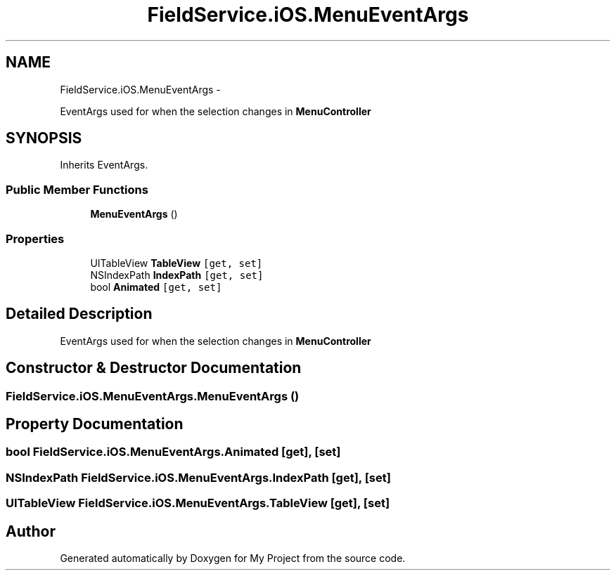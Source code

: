 .TH "FieldService.iOS.MenuEventArgs" 3 "Tue Jul 1 2014" "My Project" \" -*- nroff -*-
.ad l
.nh
.SH NAME
FieldService.iOS.MenuEventArgs \- 
.PP
EventArgs used for when the selection changes in \fBMenuController\fP  

.SH SYNOPSIS
.br
.PP
.PP
Inherits EventArgs\&.
.SS "Public Member Functions"

.in +1c
.ti -1c
.RI "\fBMenuEventArgs\fP ()"
.br
.in -1c
.SS "Properties"

.in +1c
.ti -1c
.RI "UITableView \fBTableView\fP\fC [get, set]\fP"
.br
.ti -1c
.RI "NSIndexPath \fBIndexPath\fP\fC [get, set]\fP"
.br
.ti -1c
.RI "bool \fBAnimated\fP\fC [get, set]\fP"
.br
.in -1c
.SH "Detailed Description"
.PP 
EventArgs used for when the selection changes in \fBMenuController\fP 


.SH "Constructor & Destructor Documentation"
.PP 
.SS "FieldService\&.iOS\&.MenuEventArgs\&.MenuEventArgs ()"

.SH "Property Documentation"
.PP 
.SS "bool FieldService\&.iOS\&.MenuEventArgs\&.Animated\fC [get]\fP, \fC [set]\fP"

.SS "NSIndexPath FieldService\&.iOS\&.MenuEventArgs\&.IndexPath\fC [get]\fP, \fC [set]\fP"

.SS "UITableView FieldService\&.iOS\&.MenuEventArgs\&.TableView\fC [get]\fP, \fC [set]\fP"


.SH "Author"
.PP 
Generated automatically by Doxygen for My Project from the source code\&.
